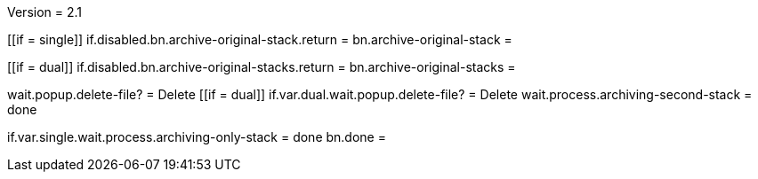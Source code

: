 Version = 2.1

[function = main]
[[if = single]]
	if.disabled.bn.archive-original-stack.return = 
	bn.archive-original-stack =
[[]]
[[if = dual]]
	if.disabled.bn.archive-original-stacks.return = 
	bn.archive-original-stacks =
[[]]
wait.popup.delete-file? = Delete
[[if = dual]]
	if.var.dual.wait.popup.delete-file? = Delete
	wait.process.archiving-second-stack = done
[[]]
if.var.single.wait.process.archiving-only-stack = done
bn.done =

